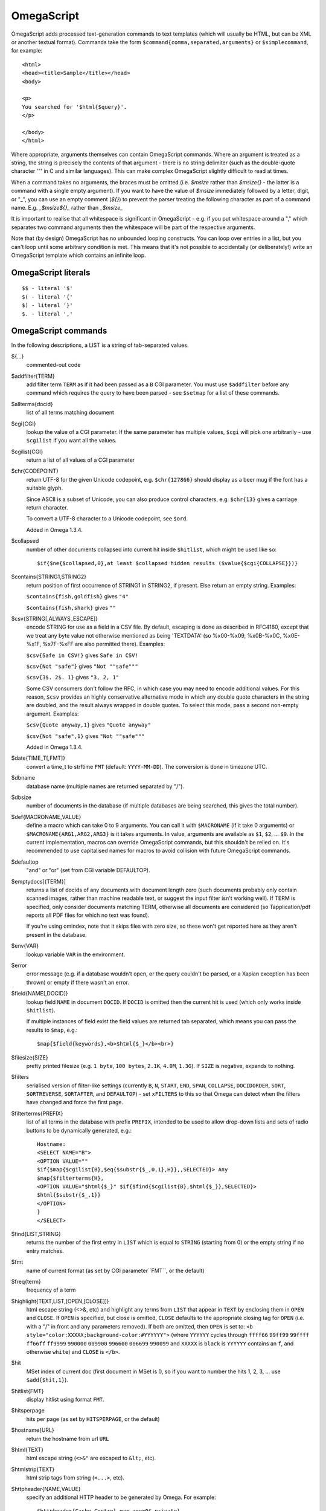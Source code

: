 ===========
OmegaScript
===========

OmegaScript adds processed text-generation commands to text templates
(which will usually be HTML, but can be XML or another textual format).
Commands take the form ``$command{comma,separated,arguments}`` or
``$simplecommand``, for example::

    <html>
    <head><title>Sample</title></head>
    <body>

    <p>
    You searched for '$html{$query}'.
    </p>

    </body>
    </html>

Where appropriate, arguments themselves can contain OmegaScript commands.
Where an argument is treated as a string, the string is precisely the contents
of that argument - there is no string delimiter (such as the double-quote
character '"' in C and similar languages).  This can make complex OmegaScript
slightly difficult to read at times.

When a command takes no arguments, the braces must be omitted (i.e.
`$msize` rather than `$msize{}` - the latter is a command with a single empty
argument).  If you want to have the value of `$msize` immediately
followed by a letter, digit, or "_", you can use an empty comment (`${}`) to
prevent the parser treating the following character as part of a command name.
E.g. `_$msize${}_` rather than `_$msize_`

It is important to realise that all whitespace is significant in OmegaScript
- e.g. if you put whitespace around a "," which separates two command arguments
then the whitespace will be part of the respective arguments.

Note that (by design) OmegaScript has no unbounded looping constructs.  You
can loop over entries in a list, but you can't loop until some arbitrary
condition is met.  This means that it's not possible to accidentally (or
deliberately!) write an OmegaScript template which contains an infinite loop.

OmegaScript literals
====================

::

    $$ - literal '$'
    $( - literal '{'
    $) - literal '}'
    $. - literal ','


OmegaScript commands
====================

In the following descriptions, a LIST is a string of tab-separated
values.

${...}
	commented-out code

$addfilter{TERM}
        add filter term ``TERM`` as if it had been passed as a ``B`` CGI
        parameter.  You must use ``$addfilter`` before any command which
        requires the query to have been parsed - see ``$setmap`` for a list
        of these commands.

$allterms{docid}
	list of all terms matching document

$cgi{CGI}
        lookup the value of a CGI parameter.  If the same parameter has
        multiple values, ``$cgi`` will pick one arbitrarily - use ``$cgilist``
        if you want all the values.

$cgilist{CGI}
	return a list of all values of a CGI parameter

$chr{CODEPOINT}
        return UTF-8 for the given Unicode codepoint, e.g. ``$chr{127866}``
        should display as a beer mug if the font has a suitable glyph.

        Since ASCII is a subset of Unicode, you can also produce control
        characters, e.g. ``$chr{13}`` gives a carriage return character.

        To convert a UTF-8 character to a Unicode codepoint, see ``$ord``.

        Added in Omega 1.3.4.

$collapsed
        number of other documents collapsed into current hit inside
        ``$hitlist``, which might be used like so::

             $if{$ne{$collapsed,0},at least $collapsed hidden results ($value{$cgi{COLLAPSE}})}

$contains{STRING1,STRING2}
        return position of first occurrence of STRING1 in STRING2, if present. Else return an empty string.
        Examples:

        ``$contains{fish,goldfish}`` gives ``"4"``

        ``$contains{fish,shark}`` gives ``""``

$csv{STRING[,ALWAYS_ESCAPE]}
        encode STRING for use as a field in a CSV file.  By default, escaping
        is done as described in RFC4180, except that we treat any byte value
        not otherwise mentioned as being 'TEXTDATA' (so %x00-%x09, %x0B-%x0C,
        %x0E-%x1F, %x7F-%xFF are also permitted there).  Examples:

        ``$csv{Safe in CSV!}`` gives ``Safe in CSV!``

        ``$csv{Not "safe"}`` gives ``"Not ""safe"""``

        ``$csv{3$. 2$. 1}`` gives ``"3, 2, 1"``

        Some CSV consumers don't follow the RFC, in which case you may need
        to encode additional values.  For this reason, ``$csv`` provides an
        highly conservative alternative mode in which any double quote
        characters in the string are doubled, and the result always wrapped in
        double quotes.  To select this mode, pass a second non-empty argument.
        Examples:

        ``$csv{Quote anyway,1}`` gives ``"Quote anyway"``

        ``$csv{Not "safe",1}`` gives ``"Not ""safe"""``

        Added in Omega 1.3.4.

$date{TIME_T[,FMT]}
	convert a time_t to strftime ``FMT`` (default: ``YYYY-MM-DD``).  The
	conversion is done in timezone UTC.

$dbname
	database name (multiple names are returned separated by "/").

$dbsize
	number of documents in the database (if multiple databases are being
	searched, this gives the total number).

$def{MACRONAME,VALUE}
	define a macro which can take 0 to 9 arguments.  You can call it with
        ``$MACRONAME`` (if it take 0 arguments) or
        ``$MACRONAME{ARG1,ARG2,ARG3}`` is it takes arguments.  In value,
        arguments are available as ``$1``, ``$2``, ...  ``$9``.  In the current
        implementation, macros can override OmegaScript commands, but this
        shouldn't be relied on.  It's recommended to use capitalised names for
        macros to avoid collision with future OmegaScript commands.

$defaultop
	"and" or "or" (set from CGI variable DEFAULTOP).

$emptydocs[{TERM}]
	returns a list of docids of any documents with document length zero
	(such documents probably only contain scanned images, rather than
	machine readable text, or suggest the input filter isn't working well).
	If TERM is specified, only consider documents matching TERM, otherwise
	all documents are considered (so Tapplication/pdf reports all PDF files
	for which no text was found).

	If you're using omindex, note that it skips files with zero size, so
	these won't get reported here as they aren't present in the database.

$env{VAR}
	lookup variable ``VAR`` in the environment.

$error
	error message (e.g. if a database wouldn't open, or the query couldn't
        be parsed, or a Xapian exception has been thrown) or empty if there
	wasn't an error.

$field{NAME[,DOCID]}
	lookup field ``NAME`` in document ``DOCID``.  If ``DOCID`` is omitted
	then the current hit is used (which only works inside ``$hitlist``).

	If multiple instances of field exist the field values are returned tab
	separated, which means you can pass the results to ``$map``, e.g.::

            $map{$field{keywords},<b>$html{$_}</b><br>}

$filesize{SIZE}
	pretty printed filesize (e.g. ``1 byte``, ``100 bytes``, ``2.1K``,
        ``4.0M``, ``1.3G``).  If ``SIZE`` is negative, expands to nothing.

$filters
        serialised version of filter-like settings (currently ``B``, ``N``,
        ``START``, ``END``, ``SPAN``, ``COLLAPSE``, ``DOCIDORDER``, ``SORT``,
        ``SORTREVERSE``, ``SORTAFTER``, and ``DEFAULTOP``) - set ``xFILTERS``
        to this so that Omega can detect when the filters have changed and
        force the first page.

$filterterms{PREFIX}
        list of all terms in the database with prefix ``PREFIX``, intended to
        be used to allow drop-down lists and sets of radio buttons to be
	dynamically generated, e.g.::

             Hostname:
             <SELECT NAME="B">
             <OPTION VALUE=""
             $if{$map{$cgilist{B},$eq{$substr{$_,0,1},H}},,SELECTED}> Any
             $map{$filterterms{H},
             <OPTION VALUE="$html{$_}" $if{$find{$cgilist{B},$html{$_}},SELECTED}>
             $html{$substr{$_,1}}
             </OPTION>
             }
             </SELECT>

$find{LIST,STRING}
        returns the number of the first entry in ``LIST`` which is equal to
        ``STRING`` (starting from 0) or the empty string if no entry matches.

$fmt
	name of current format (as set by CGI parameter``FMT``, or the default)

$freq{term}
	frequency of a term

$highlight{TEXT,LIST,[OPEN,[CLOSE]]}
	html escape string (<>&, etc) and highlight any terms from ``LIST``
        that appear in ``TEXT`` by enclosing them in ``OPEN`` and ``CLOSE``.
        If ``OPEN`` is specified, but close is omitted, ``CLOSE`` defaults to
        the appropriate closing tag for ``OPEN`` (i.e. with a "/" in front and
        any parameters removed).  If both are omitted, then ``OPEN`` is set to:
	``<b style="color:XXXXX;background-color:#YYYYYY">`` (where ``YYYYYY``
        cycles through ``ffff66`` ``99ff99`` ``99ffff`` ``ff66ff`` ``ff9999``
        ``990000`` ``009900`` ``996600`` ``006699`` ``990099`` and ``XXXXX``
        is ``black`` is ``YYYYYY`` contains an ``f``, and otherwise ``white``)
        and ``CLOSE`` is ``</b>``.

$hit
	MSet index of current doc (first document in MSet is 0, so if
	you want to number the hits 1, 2, 3, ... use ``$add{$hit,1}``).

$hitlist{FMT}
	display hitlist using format ``FMT``.

$hitsperpage
	hits per page (as set by ``HITSPERPAGE``, or the default)

$hostname{URL}
	return the hostname from url ``URL``

$html{TEXT}
	html escape string (``<>&"`` are escaped to ``&lt;``, etc).

$htmlstrip{TEXT}
	html strip tags from string (``<...>``, etc).

$httpheader{NAME,VALUE}
	specify an additional HTTP header to be generated by Omega.
	For example::

	 $httpheader{Cache-Control,max-age=0$.private}

	If ``Content-Type`` is not specified by the template, it defaults
	to ``text/html``.  Headers must be specified before any other
	output from the OmegaScript template - any ``$httpheader{}``
	commands found later in the template will be silently ignored.

$id
	document id of current document

$json{STRING}
        encode STRING as a JSON string (not including the enclosing quotes), e.g.
        ``$json{The path is "C:\"}`` gives ``The path is \"C:\\\"``

        Added in Omega 1.3.1.

$jsonarray{LIST}
        encodes LIST (a string of tab-separated values) as a JSON array, e.g.
        ``$jsonarray{$split{a "b" c:\}}`` gives ``["a","\"b\"","c:\\"]``

        Added in Omega 1.3.1, but buggy until 1.3.4.

$last
        MSet index one beyond the end of the current page (so ``$hit`` runs
        from ``0`` to ``$sub{$last,1}``).

$lastpage
	number of last page of hits (may be an underestimate unless
	``$thispage`` == ``$lastpage``).

$length{LIST}
	number of entries in ``LIST``.

$list{LIST,...}
	pretty print list. If ``LIST`` contains 1, 2, 3, 4 then::

	 "$list{LIST,$. }" = "1, 2, 3, 4"
	 "$list{LIST,$. , and }" = "1, 2, 3 and 4"
	 "$list{LIST,List ,$. ,.}" = "List 1, 2, 3, 4."
	 "$list{LIST,List ,$. , and ,.}" = "List 1, 2, 3 and 4."

	NB ``$list`` returns an empty string for an empty list (so the
	last two forms aren't redundant as it may at first appear).

$log{LOGFILE[,ENTRY]}
        write to the log file ``LOGFILE`` in directory ``log_dir`` (set in
        ``omega.conf``).  ``ENTRY`` is the OmegaScript for the log entry, and a
        linefeed is appended.  If ``LOGFILE`` cannot be opened for writing,
        nothing is done (and ``ENTRY`` isn't evaluated).  ``ENTRY`` defaults to
        a format similar to the Common Log Format used by webservers.

$lookup{CDBFILE,KEY}
        Return the tag corresponding to key ``KEY`` in the CDB file
        ``CDBFILE``.  If the file doesn't exist, or ``KEY`` isn't a key in it,
        then ``$lookup`` expands to nothing.  CDB files are compact disk based
        hashtables.  For more information and public domain software which can
        create CDB files, please visit: http://www.corpit.ru/mjt/tinycdb.html

	An example of how this might be used is to map top-level domains to
	country names.  Create a CDB file tld_en which maps "fr" to "France",
	"de" to "Germany", etc and then you can translate a country code to
	the English country name like so::

	 "$or{$lookup{tld_en,$field{tld}},.$field{tld}}"

	If a tld isn't in the CDB (e.g. "com"), this will expand to ".com".

	You can take this further and prepare a set of CDBs mapping tld codes
	to names in other languages - tld_fr for French, tld_de for German.
        Then if you have the ISO language code in ``$opt{lang}`` you can
        replace ``tld_en`` with ``tld_$or{$opt{lang},en}`` and automatically
        translate into the currently set language, or English if no language is
        set.

$lower{TEXT}
	return UTF-8 text ``TEXT`` converted to lower case.

$map{LIST,STUFF)
	map a list into the evaluated argument. If ``LIST`` is
	1, 2 then::

	 "$map{LIST,x$_ = $_; }" = "x1 = 1;	x2 = 2; "

	Note that $map{} returns a list (this is a change from older
	versions). If the tabs are a problem, use $list{$map{...},}
	to get rid of them.

$match{REGEX,STRING[,OPTIONS]}
	peform a regex match using Perl-compatible regular expressions. Returns
	true if a match is found, else it returns an empty string.

	The optional OPTIONS argument can contain zero or more of the letters
	``imsx``, which have the same meanings as the corresponding Perl regexp
	modifiers:

	* ``i`` - make the pattern matching case-insensitive
	* ``m`` - make ``^``/``$`` match after/before embedded newlines
	* ``s`` - allows ``.`` in the pattern to match a linefeed
	* ``x`` - allow whitespace and ``#``-comments in the pattern

$msize
	estimated number of matches.

$msizeexact
	return ``true`` if ``$msize`` is exact (or "" if it is estimated).

$nice{number}
	pretty print integer (with thousands separator).

$now
	number of seconds since the epoch (suitable for feeding to ``$date``).
	Whether ``$now`` returns the same value for repeated calls in the same
	Omega search session is unspecified.

$opt{OPT}
	lookup an option value (as set by ``$set``).

$opt{MAP,OPT}
	lookup an option within a map (as set by ``$setmap``).

$ord{STRING}
        return codepoint for first character of UTF-8 string.  If the argument
        is an empty string, then an empty string is returned.

        For example, ``$ord{One more time}`` gives ``79``.

        To convert a Unicode code point into a UTF-8 string, see ``$chr``.

        Added in Omega 1.3.4.

$pack{NUMBER}
	converts a number to a 4 byte big-endian binary string

$percentage
	percentage score of current hit (in range 1-100).

	You probably don't want to show these percentage scores to end
	users in new applications - they're not really a percentage of
	anything meaningful, and research seems to suggest that users
	don't find numeric scores in search results useful.

$prettyterm{TERM}
	convert a term to "user form", as it might be entered in a query.  If
	a matching term was entered in the query, just use that (the first
	occurrence if a term was generated multiple times from a query).
	Otherwise term prefixes are converted back to user forms as specified
	by ``$setmap{prefix,...}`` and ``$setmap{boolprefix,...}``.

$prettyurl{URL}
	Prettify URL.  This command undoes RFC3986 URL escaping which doesn't
	affect semantics in practice, in order to make a prettier version of a
	URL for displaying to the user (rather than in links), but which should
	still work if copied and pasted.

$query[{PREFIX}]
	list of query strings for prefix PREFIX.  Any tab characters in the
	query strings are converted to spaces before adding them to the list
	(since an OmegaScript list is a string with tabs in).

	If PREFIX is omitted or empty, this is built from CGI ``P`` variable(s)
	plus possible added terms from ``ADD`` and ``X``.

	If PREFIX is non-empty, this is built from CGI ``P.PREFIX`` variables.

	Note: In Omega < 1.3.3, $query simply joins together the query strings
	with spaces rather than returning a list.

$querydescription
        a human readable description of the ``Xapian::Query`` object which
        omega builds.  Mostly useful for debugging omega itself.

$queryterms
	list of probabilistic query terms.

$range{START,END}
	return list of values between ``START`` and ``END``.

$record[{ID}]
	raw record contents of document ``ID``.

$relevant[{ID}]
	document id ``ID`` if document is relevant, "" otherwise
	(side-effect: removes id from list of relevant documents
	returned by ``$relevants``).

$relevants
	return list of relevant documents

$score
	score (0-10) of current hit (equivalent to ``$div{$percentage,10}``).

$set{OPT,VALUE}
	set option value which may be looked up using ``$opt``.  You can use
	options as variables (for example, to store values you want to reuse
	without recomputing).  There are also several which Omega looks at
	and which you can set or use:

	* decimal - the decimal separator ("." by default - localised query
	  templates may want to set this to ",").
	* thousand - the thousands separator ("," by default - localised query
	  templates may want to set this to ".", " ", or "").
	* stemmer - which stemming language to use ("english" by default, other
	  values are as understood by ``Xapian::Stem``, so "none" means no
	  stemming).
	* stem_all - if "true", then tell the query parser to stem all words,
	  even capitalised ones.
	* spelling - if "true", then the query parser spelling correction
	  feature is enabled and ``$suggestion`` can be used.  Deprecated -
	  use flag_spelling_correction instead (which was added in version
	  1.2.5).
	* fieldnames - if set to a non-empty value then the document data is
	  parsed with each line being the value of a field, and the names
	  are taken from entries in the list in fieldnames.  So
          ``$set{fieldnames,$split{title sample url}}`` will take the first
          line as the "title" field, the second as the "sample" field and the
	  third as the "url" field.  Any lines without a corresponding field
	  name will be ignored.  If unset or empty then the document data is
	  parsed as one field per line in the format NAME=VALUE (where NAME is
	  assumed not to contain '=').
        * weighting - set the weighting scheme to use, and (optionally) the
          parameters to use if the weighting scheme supports them.  The syntax
          is a string consisting of the scheme name followed by any parameters,
          all separated by whitespace.  Any parameters not specified will use
          their default values.  Valid scheme names are
          ``bb2`` (in Omega >= 1.3.2), ``bm25``, ``bool``,
          ``dlh`` (in Omega >= 1.3.2), ``dph`` (in Omega >= 1.3.2),
          ``ifb2`` (in Omega >= 1.3.2), ``ineb2`` (in Omega >= 1.3.2),
          ``inl2`` (in Omega >= 1.3.2), ``lm`` (in Omega >= 1.3.2),
          ``pl2`` (in Omega >= 1.3.2), ``tfidf`` (in Omega >= 1.3.1),
          and ``trad``.  e.g.  ``$set{weighting,bm25 1 0.8}``

        * expansion - set the query expansion scheme to use, and (optionally)
          the parameters to use if the expansion scheme supports them. The syntax
          is a string consisting of the scheme name followed by any parameters,
          all separated by whitespace.  Any parameters not specified will use
          their default values.  Valid expansion schemes names are
          ``trad`` and ``bo1``.  e.g.
          ``$set{expansion,trad 2.0}``

	Omega 1.2.5 and later support the following options, which can be set
	to a non-empty value to enable the corresponding ``QueryParser`` flag.
	Omega sets ``flag_default`` to ``true`` by default - you can set it to
	an empty value to turn it off (``$set{flag_default,}``):

	* flag_auto_multiword_synonyms
	* flag_auto_synonyms
	* flag_boolean
	* flag_boolean_any_case
	* flag_cjk_ngram (new in 1.2.22 and 1.3.4)
	* flag_default
	* flag_lovehate
	* flag_partial
	* flag_phrase
	* flag_pure_not
	* flag_spelling_correction
	* flag_synonym
	* flag_wildcard

	Omega 1.2.7 added support for search fields with a probabilistic
	prefix, and you can set different QueryParser flags for each prefix -
	for example, for the ``XFOO`` prefix use ``XFOO:flag_pure_not``, etc.
	The unprefixed constants provide a default value for these.  If a flag
	is set in the default, the prefix specific flag can unset it if it
	is set to the empty value (e.g.
	``$set{flag_pure_not,1}$set{XFOO:flag_pure_not,}``).

	You can use ``:flag_partial``, etc to set or unset a flag just for
	unprefixed fields.

	Similarly, ``XFOO:stemmer`` specifies the stemmer to use for field
	``XFOO``, with ``stemmer`` providing a default.

$setrelevant{docids}
	add documents into the RSet

$setmap{MAP,NAME1,VALUE1,...}
	set a map of option values which may be looked up against using
	``$opt{MAP,NAME}`` (maps with the same name are merged rather than
	the old map being completely replaced).

	You can create and use of maps in your own templates, but Omega also
	has several standard maps used to control building the query:

	Omega uses the "prefix" map to set the prefixes understood by the query
	parser.  So if you wish to translate a prefix of "author:" to A and
	"title:" to "S" you would use::

	 $setmap{prefix,author,A,title,S}

	In Omega 1.3.0 and later, you can map a prefix in the query string to
	more than one term prefix by specifying an OmegaScript list, for
	example to search unprefixed and S prefix by default use this
	(this also shows how you can map from an empty query string prefix, and
	also that you can map to an empty term prefix - these don't require
	Omega 1.3.0, but become much more useful in combination with this new
	feature)::

	 $setmap{prefix,,$split{ S}}

	Similarly, if you want to be able to restrict a search with a
	boolean filter from the text query (e.g. "group:" to "G") you
	would use::

	 $setmap{boolprefix,group,G}

	Don't be tempted to add whitespace around the commas, unless you want
	it to be included in the names and values!

	Another map (added in Omega 1.3.4) allows specifying any boolean
	prefixes which are non-exclusive, i.e. multiple filters of that
	type should be combined with ``OP_AND`` rather than ``OP_OR``.
	For example, if you have have a boolean filter on "material" using
	the ``XM``` prefix, and the items being searched are made of multiple
	materials, you likely want multiple material filters to restrict to
	items matching all the materials (the default it to restrict to any
	of the materials).  To specify this use
	``$setmap{nonexclusiveprefix,XM,true}`` (any non-empty value can
	be used in place of ``true``) - this feature affect both filters
	from ``B`` CGI parameters (e.g. ``B=XMglass&B=XMwood``` and those
	from parsing the query (e.g. ``material:glass material:wood`` if
	``$setmap{boolprefix,material,XM}`` is also in effect).

	Note: you must set the prefix-related maps before the query is parsed.
	This is done as late as possible - the following commands require the
	query to be parsed: $prettyterm, $query, $querydescription, $queryterms,
	$relevant, $relevants, $setrelevant, $unstem, and also these commands
	require the match to be run which requires the query to be parsed:
	$freqs, $hitlist, $last, $lastpage, $msize, $msizeexact, $terms,
	$thispage, $time, $topdoc, $topterms.

$slice{LIST,POSITIONS}
	returns the elements from ``LIST`` at the positions listed in the
	second list ``POSITIONS``.  The first item is at position 0.
	Any positions which are out of range will be ignored.

	For example, if ``LIST`` contains a, b, c, d then::

	 "$slice{LIST,2}" = "c"
	 "$slice{LIST,1	3}" = "b	d"
	 "$slice{LIST,$range{1,3}}" = "b	c	d"
	 "$slice{LIST,$range{-10,10}}" = "a	b	c	d"

$snippet{TEXT[,LENGTH]}
        Generate a context-sensitive snippet from ``TEXT`` using
        ``Xapian::MSet::get_snippet()``.  The snippet will be at most
        ``LENGTH`` bytes long (default: 200).

$split{STRING}

$split{SPLIT,STRING}
	returns a list by splitting the string ``STRING`` into elements at each
        occurrence of the substring ``SPLIT``.  If ``SPLIT`` isn't specified,
        it defaults to a single space.  If ``SPLIT`` is empty, ``STRING`` is
        split into individual bytes.

	For example::

	 "$split{one two three}" = "one	two	three"

$stoplist
	returns a list of any terms in the query which were ignored as
	stopwords.

$substr{STRING,START[,LENGTH]}
        returns the substring of ``STRING`` which starts at byte position
        ``START`` (the start of the string being 0) and is ``LENGTH`` bytes
        long (or to the end of ``STRING`` if ``STRING`` is less than
        ``START``+``LENGTH`` bytes long).  If ``LENGTH`` is omitted, the
        substring from ``START`` to the end of ``STRING`` is returned.

	If ``START`` is negative, it counts back from the end of ``STRING`` (so
	``$substr{hello,-1}`` is ``o``).

	If LENGTH is negative, it instead specifies the number of bytes
	to omit from the end of STRING (so "$substr{example,2,-2}" is "amp").
	Note that this means that "$substr{STRING,0,N}$substr{STRING,N}" is
	"STRING" whether N is positive, negative or zero.

$suggestion
	if ``$set{spelling,true}`` was done before the query was parsed, then
	``$suggestion`` will return any suggested spelling corrected version
	of the query string.  If there are no spelling corrections, it will
	return an empty string.

$terms[{PREFIX}]
        list of matching terms for current hit.  The ability to specify a
        prefix was added in Omega 1.3.5.  If no prefix is specified (i.e.
        ``$terms``), then only terms from the query string are returned.  This
        is different to an empty prefix (i.e. ``$terms{}``) which returns all
        terms matching the current hit.

$thispage
	page number of current page.

$time
	how long the match took (in seconds) e.g. ``0.078534``.  If no timing
	information was available, returns an empty value.

$topdoc
	first document on current page of hit list (counting from 0)

$topterms[{N}]
	list of up to ``N`` top relevance feedback terms (default 16)

$transform{REGEXP,SUBST,STRING[,OPTIONS]}
	transform string using Perl-compatible regular expressions.  This
	command is sort of like the Perl code::

         my $string = STRING;
         $string =~ s/REGEXP/SUBST/;
         print $string;

        In SUBST, ``\1`` to ``\9`` are substituted by the 1st to 9th bracket
        grouping (or are empty if there is no such bracket grouping).  ``\\``
        is a literal backslash.

        The optional OPTIONS argument is supported by Omega 1.3.4 and later.
        It can contain zero or more of the letters ``gimsx``, which have the
        same meanings as the corresponding Perl regexp modifiers:

         * ``g`` - replace all occurrences of the pattern in the string
         * ``i`` - make the pattern matching case-insensitive
         * ``m`` - make ``^``/``$`` match after/before embedded newlines
         * ``s`` - allows ``.`` in the pattern to match a linefeed
         * ``x`` - allow whitespace and ``#``-comments in the pattern

$truncate{STRING,LEN[,IND[,IND2]]}
	truncate STRING to LEN bytes, but try to break after a word (unless
	that would mean truncating to much less than LEN).  If we have to
	split a word, then IND is appended (if specified).  If we have to
	truncate (but don't split a word) then IND2 is appended (if specified).
	For example::

	 $truncate{$field{text},500,..., ...}

$uniq{LIST}
	remove duplicates from a sorted list

$unpack{BINARYSTRING}
	converts a 4 byte big-endian binary string to a number, for example::

         $date{$unpack{$value{0}}}

$unstem{TERM}
	maps a stemmed term to a list of the unstemmed forms of it used in
	the query

$upper{TEXT}
	return UTF-8 text ``TEXT`` converted to upper case.

$url{TEXT}
	url encode argument

$value{VALUENO[,DOCID]}
        returns value number ``VALUENO`` for document ``DOCID``.  If ``DOCID``
        is omitted then the current hit is used (which only works inside
        ``$hitlist``).

$version
	omega version string - e.g. "xapian-omega 1.2.6"

$weight
	raw document weight of the current hit, as a floating point value
	(mostly useful for debugging purposes).

Numeric Operators:
==================

$add{...}
	add arguments together (if called with one argument, this will convert
	it to a string and back, which ensures it is an integer).

$div{A,B}
	returns int(A / B) (or the text "divide by 0" if B is zero)

$mod{A,B}
	returns int(A % B) (or the text "divide by 0" if B is zero)

$max{A,...}
	maximum of the arguments

$min{A,...}
	minimum of the arguments

$mul{A,B,...}
multiply arguments together

$muldiv{A,B,C}
	returns int((A * B) / C) (or the text "divide by 0" if C is zero)

$sub{A,B}
	returns (A - B)

Logical Operators:
==================

$and{...}
	logical short-cutting "and" of its arguments - evaluates
	arguments until it finds an empty one (and returns "") or
	has evaluated them all (returns "true")

$eq{A,B}
	returns "true" if A and B are the same, "" otherwise.

$ge{A,B}
	returns "true" if A is numerically >= B.

$gt{A,B}
	returns "true" if A is numerically > B.

$le{A,B}
	returns "true" if A is numerically <= B.

$lt{A,B}
	returns "true" if A is numerically < B.

$ne{A,B}
	returns "true" if A and B are not the same, "" if they are.

$not{A}
	returns "true" for the empty string, "" otherwise.

$or{...}
	logical short-cutting "or" of its arguments - returns first
	non-empty argument

Control:
========

$if{COND,THEN[,ELSE]}
	if ``COND`` is non-empty, evaluate ``THEN``, otherwise evaluate else
	(if present)

$include{FILE}
	include another OmegaScript file
